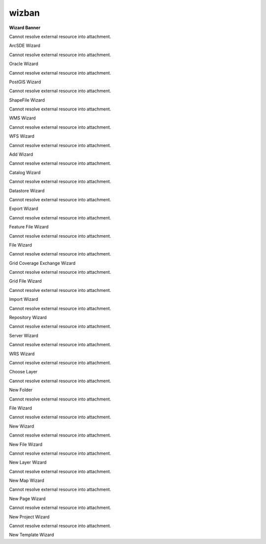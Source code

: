 wizban
======

 

**Wizard Banner**

Cannot resolve external resource into attachment.

ArcSDE Wizard

Cannot resolve external resource into attachment.

Oracle Wizard

Cannot resolve external resource into attachment.

PostGIS Wizard

Cannot resolve external resource into attachment.

ShapeFile Wizard

Cannot resolve external resource into attachment.

WMS Wizard

Cannot resolve external resource into attachment.

WFS Wizard

Cannot resolve external resource into attachment.

Add Wizard

Cannot resolve external resource into attachment.

Catalog Wizard

Cannot resolve external resource into attachment.

Datastore Wizard

Cannot resolve external resource into attachment.

Export Wizard

Cannot resolve external resource into attachment.

Feature File Wizard

Cannot resolve external resource into attachment.

File Wizard

Cannot resolve external resource into attachment.

Grid Coverage Exchange Wizard

Cannot resolve external resource into attachment.

Grid File Wizard

Cannot resolve external resource into attachment.

Import Wizard

Cannot resolve external resource into attachment.

Repository Wizard

Cannot resolve external resource into attachment.

Server Wizard

Cannot resolve external resource into attachment.

WRS Wizard

Cannot resolve external resource into attachment.

Choose Layer

Cannot resolve external resource into attachment.

New Folder

Cannot resolve external resource into attachment.

File Wizard

Cannot resolve external resource into attachment.

New Wizard

Cannot resolve external resource into attachment.

New File Wizard

Cannot resolve external resource into attachment.

New Layer Wizard

Cannot resolve external resource into attachment.

New Map Wizard

Cannot resolve external resource into attachment.

New Page Wizard

Cannot resolve external resource into attachment.

New Project Wizard

Cannot resolve external resource into attachment.

New Template Wizard
